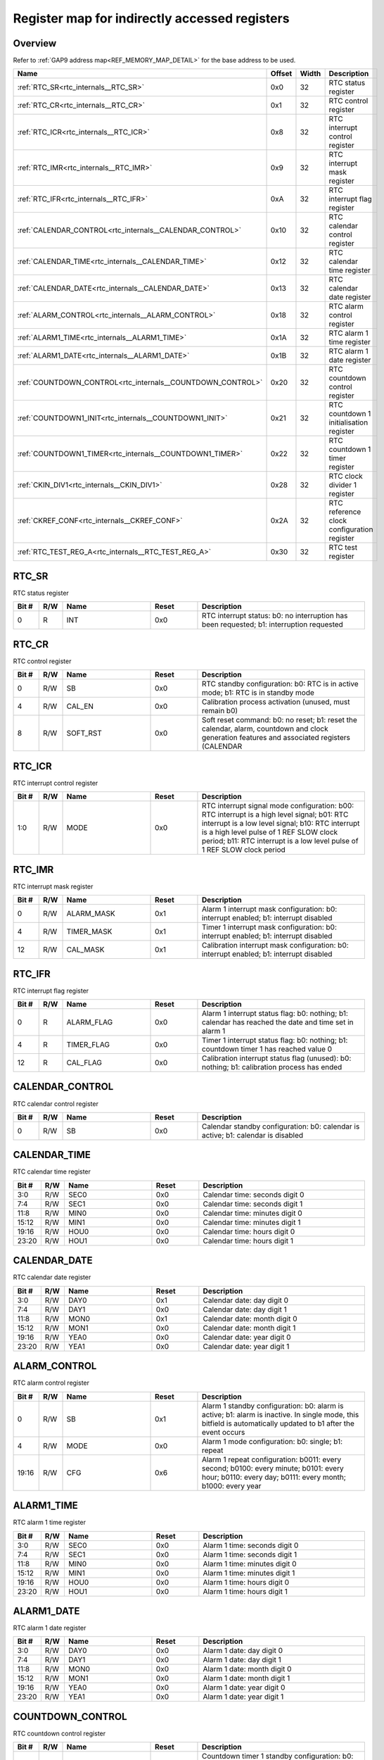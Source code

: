 .. 
   Input file: fe/ips/rtc_dolphin/docs/RTC_reference_internals.md

Register map for indirectly accessed registers
^^^^^^^^^^^^^^^^^^^^^^^^^^^^^^^^^^^^^^^^^^^^^^


Overview
""""""""


Refer to :ref:`GAP9 address map<REF_MEMORY_MAP_DETAIL>` for the base address to be used.

.. table:: 
    :align: center
    :widths: 40 12 12 90

    +----------------------------------------------------------+------+-----+------------------------------------------+
    |                           Name                           |Offset|Width|               Description                |
    +==========================================================+======+=====+==========================================+
    |:ref:`RTC_SR<rtc_internals__RTC_SR>`                      |0x0   |   32|RTC status register                       |
    +----------------------------------------------------------+------+-----+------------------------------------------+
    |:ref:`RTC_CR<rtc_internals__RTC_CR>`                      |0x1   |   32|RTC control register                      |
    +----------------------------------------------------------+------+-----+------------------------------------------+
    |:ref:`RTC_ICR<rtc_internals__RTC_ICR>`                    |0x8   |   32|RTC interrupt control register            |
    +----------------------------------------------------------+------+-----+------------------------------------------+
    |:ref:`RTC_IMR<rtc_internals__RTC_IMR>`                    |0x9   |   32|RTC interrupt mask register               |
    +----------------------------------------------------------+------+-----+------------------------------------------+
    |:ref:`RTC_IFR<rtc_internals__RTC_IFR>`                    |0xA   |   32|RTC interrupt flag register               |
    +----------------------------------------------------------+------+-----+------------------------------------------+
    |:ref:`CALENDAR_CONTROL<rtc_internals__CALENDAR_CONTROL>`  |0x10  |   32|RTC calendar control register             |
    +----------------------------------------------------------+------+-----+------------------------------------------+
    |:ref:`CALENDAR_TIME<rtc_internals__CALENDAR_TIME>`        |0x12  |   32|RTC calendar time register                |
    +----------------------------------------------------------+------+-----+------------------------------------------+
    |:ref:`CALENDAR_DATE<rtc_internals__CALENDAR_DATE>`        |0x13  |   32|RTC calendar date register                |
    +----------------------------------------------------------+------+-----+------------------------------------------+
    |:ref:`ALARM_CONTROL<rtc_internals__ALARM_CONTROL>`        |0x18  |   32|RTC alarm control register                |
    +----------------------------------------------------------+------+-----+------------------------------------------+
    |:ref:`ALARM1_TIME<rtc_internals__ALARM1_TIME>`            |0x1A  |   32|RTC alarm 1 time register                 |
    +----------------------------------------------------------+------+-----+------------------------------------------+
    |:ref:`ALARM1_DATE<rtc_internals__ALARM1_DATE>`            |0x1B  |   32|RTC alarm 1 date register                 |
    +----------------------------------------------------------+------+-----+------------------------------------------+
    |:ref:`COUNTDOWN_CONTROL<rtc_internals__COUNTDOWN_CONTROL>`|0x20  |   32|RTC countdown control register            |
    +----------------------------------------------------------+------+-----+------------------------------------------+
    |:ref:`COUNTDOWN1_INIT<rtc_internals__COUNTDOWN1_INIT>`    |0x21  |   32|RTC countdown 1 initialisation register   |
    +----------------------------------------------------------+------+-----+------------------------------------------+
    |:ref:`COUNTDOWN1_TIMER<rtc_internals__COUNTDOWN1_TIMER>`  |0x22  |   32|RTC countdown 1 timer register            |
    +----------------------------------------------------------+------+-----+------------------------------------------+
    |:ref:`CKIN_DIV1<rtc_internals__CKIN_DIV1>`                |0x28  |   32|RTC clock divider 1 register              |
    +----------------------------------------------------------+------+-----+------------------------------------------+
    |:ref:`CKREF_CONF<rtc_internals__CKREF_CONF>`              |0x2A  |   32|RTC reference clock configuration register|
    +----------------------------------------------------------+------+-----+------------------------------------------+
    |:ref:`RTC_TEST_REG_A<rtc_internals__RTC_TEST_REG_A>`      |0x30  |   32|RTC test register                         |
    +----------------------------------------------------------+------+-----+------------------------------------------+

.. _rtc_internals__RTC_SR:

RTC_SR
""""""

RTC status register

.. table:: 
    :align: center
    :widths: 13 12 45 24 85

    +-----+---+----+-----+----------------------------------------------------------------------------------------+
    |Bit #|R/W|Name|Reset|                                      Description                                       |
    +=====+===+====+=====+========================================================================================+
    |    0|R  |INT |0x0  |RTC interrupt status: b0: no interruption has been requested; b1: interruption requested|
    +-----+---+----+-----+----------------------------------------------------------------------------------------+

.. _rtc_internals__RTC_CR:

RTC_CR
""""""

RTC control register

.. table:: 
    :align: center
    :widths: 13 12 45 24 85

    +-----+---+--------+-----+-------------------------------------------------------------------------------------------------------------------------------------------+
    |Bit #|R/W|  Name  |Reset|                                                                Description                                                                |
    +=====+===+========+=====+===========================================================================================================================================+
    |    0|R/W|SB      |0x0  |RTC standby configuration: b0: RTC is in active mode; b1: RTC is in standby mode                                                           |
    +-----+---+--------+-----+-------------------------------------------------------------------------------------------------------------------------------------------+
    |    4|R/W|CAL_EN  |0x0  |Calibration process activation (unused, must remain b0)                                                                                    |
    +-----+---+--------+-----+-------------------------------------------------------------------------------------------------------------------------------------------+
    |    8|R/W|SOFT_RST|0x0  |Soft reset command: b0: no reset; b1: reset the calendar, alarm, countdown and clock generation features and associated registers (CALENDAR|
    +-----+---+--------+-----+-------------------------------------------------------------------------------------------------------------------------------------------+

.. _rtc_internals__RTC_ICR:

RTC_ICR
"""""""

RTC interrupt control register

.. table:: 
    :align: center
    :widths: 13 12 45 24 85

    +-----+---+----+-----+---------------------------------------------------------------------------------------------------------------------------------------------------------------------------------------------------------------------------------------------------------------------+
    |Bit #|R/W|Name|Reset|                                                                                                                             Description                                                                                                                             |
    +=====+===+====+=====+=====================================================================================================================================================================================================================================================================+
    |1:0  |R/W|MODE|0x0  |RTC interrupt signal mode configuration: b00: RTC interrupt is a high level signal; b01: RTC interrupt is a low level signal; b10: RTC interrupt is a high level pulse of 1 REF SLOW clock period; b11: RTC interrupt is a low level pulse of 1 REF SLOW clock period|
    +-----+---+----+-----+---------------------------------------------------------------------------------------------------------------------------------------------------------------------------------------------------------------------------------------------------------------------+

.. _rtc_internals__RTC_IMR:

RTC_IMR
"""""""

RTC interrupt mask register

.. table:: 
    :align: center
    :widths: 13 12 45 24 85

    +-----+---+----------+-----+---------------------------------------------------------------------------------------+
    |Bit #|R/W|   Name   |Reset|                                      Description                                      |
    +=====+===+==========+=====+=======================================================================================+
    |    0|R/W|ALARM_MASK|0x1  |Alarm 1 interrupt mask configuration: b0: interrupt enabled; b1: interrupt disabled    |
    +-----+---+----------+-----+---------------------------------------------------------------------------------------+
    |    4|R/W|TIMER_MASK|0x1  |Timer 1 interrupt mask configuration: b0: interrupt enabled; b1: interrupt disabled    |
    +-----+---+----------+-----+---------------------------------------------------------------------------------------+
    |   12|R/W|CAL_MASK  |0x1  |Calibration interrupt mask configuration: b0: interrupt enabled; b1: interrupt disabled|
    +-----+---+----------+-----+---------------------------------------------------------------------------------------+

.. _rtc_internals__RTC_IFR:

RTC_IFR
"""""""

RTC interrupt flag register

.. table:: 
    :align: center
    :widths: 13 12 45 24 85

    +-----+---+----------+-----+-----------------------------------------------------------------------------------------------------+
    |Bit #|R/W|   Name   |Reset|                                             Description                                             |
    +=====+===+==========+=====+=====================================================================================================+
    |    0|R  |ALARM_FLAG|0x0  |Alarm 1 interrupt status flag: b0: nothing; b1: calendar has reached the date and time set in alarm 1|
    +-----+---+----------+-----+-----------------------------------------------------------------------------------------------------+
    |    4|R  |TIMER_FLAG|0x0  |Timer 1 interrupt status flag: b0: nothing; b1: countdown timer 1 has reached value 0                |
    +-----+---+----------+-----+-----------------------------------------------------------------------------------------------------+
    |   12|R  |CAL_FLAG  |0x0  |Calibration interrupt status flag (unused): b0: nothing; b1: calibration process has ended           |
    +-----+---+----------+-----+-----------------------------------------------------------------------------------------------------+

.. _rtc_internals__CALENDAR_CONTROL:

CALENDAR_CONTROL
""""""""""""""""

RTC calendar control register

.. table:: 
    :align: center
    :widths: 13 12 45 24 85

    +-----+---+----+-----+--------------------------------------------------------------------------------+
    |Bit #|R/W|Name|Reset|                                  Description                                   |
    +=====+===+====+=====+================================================================================+
    |    0|R/W|SB  |0x0  |Calendar standby configuration: b0: calendar is active; b1: calendar is disabled|
    +-----+---+----+-----+--------------------------------------------------------------------------------+

.. _rtc_internals__CALENDAR_TIME:

CALENDAR_TIME
"""""""""""""

RTC calendar time register

.. table:: 
    :align: center
    :widths: 13 12 45 24 85

    +-----+---+----+-----+------------------------------+
    |Bit #|R/W|Name|Reset|         Description          |
    +=====+===+====+=====+==============================+
    |3:0  |R/W|SEC0|0x0  |Calendar time: seconds digit 0|
    +-----+---+----+-----+------------------------------+
    |7:4  |R/W|SEC1|0x0  |Calendar time: seconds digit 1|
    +-----+---+----+-----+------------------------------+
    |11:8 |R/W|MIN0|0x0  |Calendar time: minutes digit 0|
    +-----+---+----+-----+------------------------------+
    |15:12|R/W|MIN1|0x0  |Calendar time: minutes digit 1|
    +-----+---+----+-----+------------------------------+
    |19:16|R/W|HOU0|0x0  |Calendar time: hours digit 0  |
    +-----+---+----+-----+------------------------------+
    |23:20|R/W|HOU1|0x0  |Calendar time: hours digit 1  |
    +-----+---+----+-----+------------------------------+

.. _rtc_internals__CALENDAR_DATE:

CALENDAR_DATE
"""""""""""""

RTC calendar date register

.. table:: 
    :align: center
    :widths: 13 12 45 24 85

    +-----+---+----+-----+----------------------------+
    |Bit #|R/W|Name|Reset|        Description         |
    +=====+===+====+=====+============================+
    |3:0  |R/W|DAY0|0x1  |Calendar date: day digit 0  |
    +-----+---+----+-----+----------------------------+
    |7:4  |R/W|DAY1|0x0  |Calendar date: day digit 1  |
    +-----+---+----+-----+----------------------------+
    |11:8 |R/W|MON0|0x1  |Calendar date: month digit 0|
    +-----+---+----+-----+----------------------------+
    |15:12|R/W|MON1|0x0  |Calendar date: month digit 1|
    +-----+---+----+-----+----------------------------+
    |19:16|R/W|YEA0|0x0  |Calendar date: year digit 0 |
    +-----+---+----+-----+----------------------------+
    |23:20|R/W|YEA1|0x0  |Calendar date: year digit 1 |
    +-----+---+----+-----+----------------------------+

.. _rtc_internals__ALARM_CONTROL:

ALARM_CONTROL
"""""""""""""

RTC alarm control register

.. table:: 
    :align: center
    :widths: 13 12 45 24 85

    +-----+---+----+-----+--------------------------------------------------------------------------------------------------------------------------------------------------------------+
    |Bit #|R/W|Name|Reset|                                                                         Description                                                                          |
    +=====+===+====+=====+==============================================================================================================================================================+
    |    0|R/W|SB  |0x1  |Alarm 1 standby configuration: b0: alarm is active; b1: alarm is inactive. In single mode, this bitfield is automatically updated to b1 after the event occurs|
    +-----+---+----+-----+--------------------------------------------------------------------------------------------------------------------------------------------------------------+
    |    4|R/W|MODE|0x0  |Alarm 1 mode configuration: b0: single; b1: repeat                                                                                                            |
    +-----+---+----+-----+--------------------------------------------------------------------------------------------------------------------------------------------------------------+
    |19:16|R/W|CFG |0x6  |Alarm 1 repeat configuration: b0011: every second; b0100: every minute; b0101: every hour; b0110: every day; b0111: every month; b1000: every year            |
    +-----+---+----+-----+--------------------------------------------------------------------------------------------------------------------------------------------------------------+

.. _rtc_internals__ALARM1_TIME:

ALARM1_TIME
"""""""""""

RTC alarm 1 time register

.. table:: 
    :align: center
    :widths: 13 12 45 24 85

    +-----+---+----+-----+-----------------------------+
    |Bit #|R/W|Name|Reset|         Description         |
    +=====+===+====+=====+=============================+
    |3:0  |R/W|SEC0|0x0  |Alarm 1 time: seconds digit 0|
    +-----+---+----+-----+-----------------------------+
    |7:4  |R/W|SEC1|0x0  |Alarm 1 time: seconds digit 1|
    +-----+---+----+-----+-----------------------------+
    |11:8 |R/W|MIN0|0x0  |Alarm 1 time: minutes digit 0|
    +-----+---+----+-----+-----------------------------+
    |15:12|R/W|MIN1|0x0  |Alarm 1 time: minutes digit 1|
    +-----+---+----+-----+-----------------------------+
    |19:16|R/W|HOU0|0x0  |Alarm 1 time: hours digit 0  |
    +-----+---+----+-----+-----------------------------+
    |23:20|R/W|HOU1|0x0  |Alarm 1 time: hours digit 1  |
    +-----+---+----+-----+-----------------------------+

.. _rtc_internals__ALARM1_DATE:

ALARM1_DATE
"""""""""""

RTC alarm 1 date register

.. table:: 
    :align: center
    :widths: 13 12 45 24 85

    +-----+---+----+-----+---------------------------+
    |Bit #|R/W|Name|Reset|        Description        |
    +=====+===+====+=====+===========================+
    |3:0  |R/W|DAY0|0x0  |Alarm 1 date: day digit 0  |
    +-----+---+----+-----+---------------------------+
    |7:4  |R/W|DAY1|0x0  |Alarm 1 date: day digit 1  |
    +-----+---+----+-----+---------------------------+
    |11:8 |R/W|MON0|0x0  |Alarm 1 date: month digit 0|
    +-----+---+----+-----+---------------------------+
    |15:12|R/W|MON1|0x0  |Alarm 1 date: month digit 1|
    +-----+---+----+-----+---------------------------+
    |19:16|R/W|YEA0|0x0  |Alarm 1 date: year digit 0 |
    +-----+---+----+-----+---------------------------+
    |23:20|R/W|YEA1|0x0  |Alarm 1 date: year digit 1 |
    +-----+---+----+-----+---------------------------+

.. _rtc_internals__COUNTDOWN_CONTROL:

COUNTDOWN_CONTROL
"""""""""""""""""

RTC countdown control register

.. table:: 
    :align: center
    :widths: 13 12 45 24 85

    +-----+---+----+-----+--------------------------------------------------------------------------------------------------------------------------------------------------------------------------------------------+
    |Bit #|R/W|Name|Reset|                                                                                        Description                                                                                         |
    +=====+===+====+=====+============================================================================================================================================================================================+
    |    0|R/W|SB  |0x1  |Countdown timer 1 standby configuration: b0: countdown timer is active; b1: countdown timer is inactive. In single mode, this bitfield is automatically updated to b1 after the event occurs|
    +-----+---+----+-----+--------------------------------------------------------------------------------------------------------------------------------------------------------------------------------------------+
    |    4|R/W|MODE|0x0  |Countdown timer 1 mode configuration: b0: single; b1: repeat                                                                                                                                |
    +-----+---+----+-----+--------------------------------------------------------------------------------------------------------------------------------------------------------------------------------------------+

.. _rtc_internals__COUNTDOWN1_INIT:

COUNTDOWN1_INIT
"""""""""""""""

RTC countdown 1 initialisation register

.. table:: 
    :align: center
    :widths: 13 12 45 24 85

    +-----+---+----+----------+-------------------------------+
    |Bit #|R/W|Name|  Reset   |          Description          |
    +=====+===+====+==========+===============================+
    |31:0 |R/W|VAL |0xFFFFFFFF|Countdown timer 1 initial value|
    +-----+---+----+----------+-------------------------------+

.. _rtc_internals__COUNTDOWN1_TIMER:

COUNTDOWN1_TIMER
""""""""""""""""

RTC countdown 1 timer register

.. table:: 
    :align: center
    :widths: 13 12 45 24 85

    +-----+---+----+----------+-------------------------------+
    |Bit #|R/W|Name|  Reset   |          Description          |
    +=====+===+====+==========+===============================+
    |31:0 |R  |VAL |0x00000000|Countdown timer 1 current value|
    +-----+---+----+----------+-------------------------------+

.. _rtc_internals__CKIN_DIV1:

CKIN_DIV1
"""""""""

RTC clock divider 1 register

.. table:: 
    :align: center
    :widths: 13 12 45 24 85

    +-----+---+----+------+-------------------------------------+
    |Bit #|R/W|Name|Reset |             Description             |
    +=====+===+====+======+=====================================+
    |15:0 |R/W|VAL |0x8000|Countdown timer 1 clock divider value|
    +-----+---+----+------+-------------------------------------+

.. _rtc_internals__CKREF_CONF:

CKREF_CONF
""""""""""

RTC reference clock configuration register

.. table:: 
    :align: center
    :widths: 13 12 45 24 85

    +-----+---+----+--------+-----------------------------------------+
    |Bit #|R/W|Name| Reset  |               Description               |
    +=====+===+====+========+=========================================+
    |21:0 |R/W|VAL |0x0F4240|Countdown 1 reference clock configuration|
    +-----+---+----+--------+-----------------------------------------+

.. _rtc_internals__RTC_TEST_REG_A:

RTC_TEST_REG_A
""""""""""""""

RTC test register

.. table:: 
    :align: center
    :widths: 13 12 45 24 85

    +-----+---+--------+----------+-----------------+
    |Bit #|R/W|  Name  |  Reset   |   Description   |
    +=====+===+========+==========+=================+
    |21:0 |R/W|RESERVED|0x00001E3D|Reserved for test|
    +-----+---+--------+----------+-----------------+
